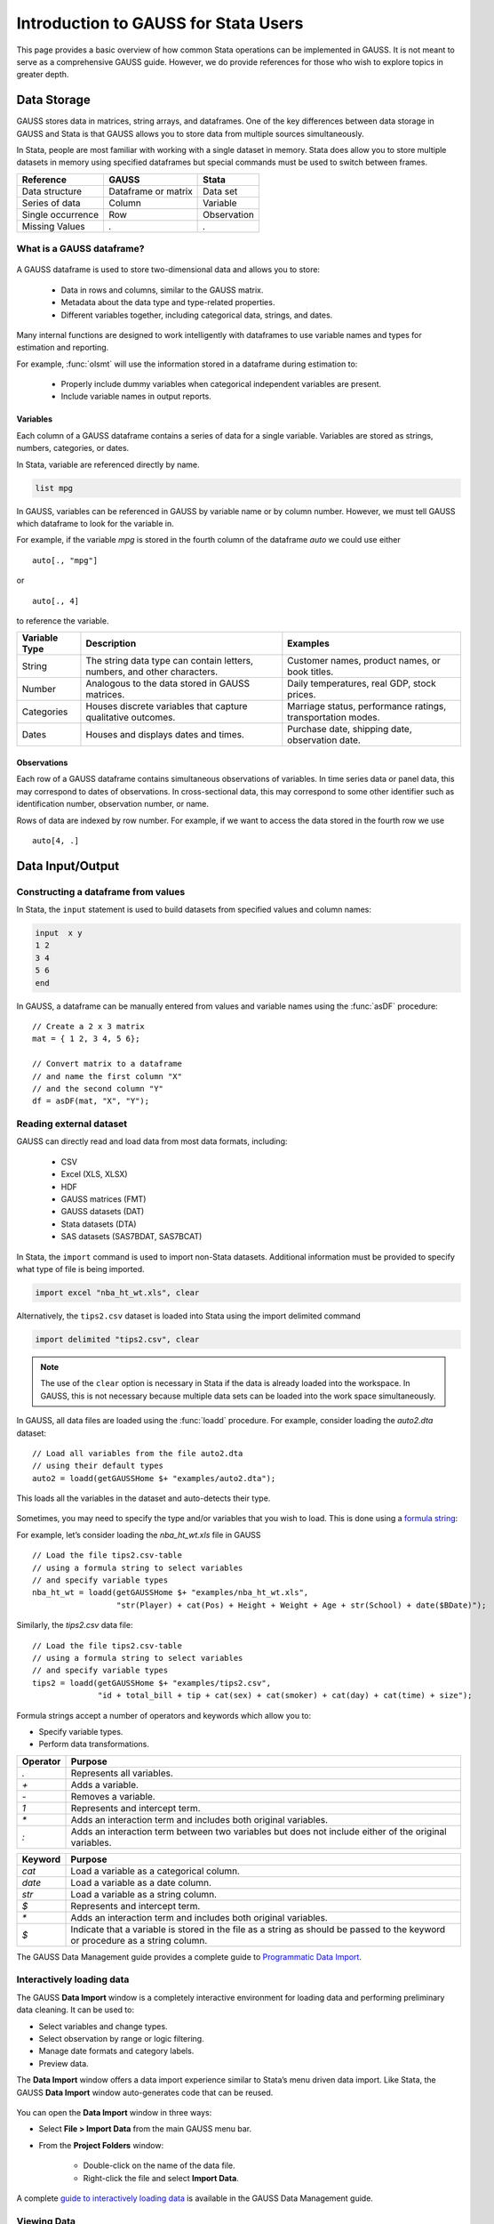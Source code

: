 Introduction to GAUSS for Stata Users
=======================================
This page provides a basic overview of how common Stata operations can be implemented in GAUSS. It is not meant to serve as a comprehensive GAUSS guide. However, we do provide references for those who wish to explore topics in greater depth.

Data Storage
-----------------------------------------------------------
GAUSS stores data in matrices, string arrays, and dataframes. One of the key differences between data storage in GAUSS and Stata is that GAUSS allows you to store data from multiple sources simultaneously.

In Stata, people are most familiar with working with a single dataset in memory. Stata does allow you to store multiple datasets in memory using specified dataframes but special commands must be used to switch between frames.

+--------------------+-----------------------+--------------------+
| Reference          | GAUSS                 | Stata              |
+====================+=======================+====================+
|Data structure      | Dataframe or matrix   | Data set           |
+--------------------+-----------------------+--------------------+
|Series of data      | Column                | Variable           |
+--------------------+-----------------------+--------------------+
|Single occurrence   | Row                   | Observation        |
+--------------------+-----------------------+--------------------+
|Missing Values      |  `.`                  |     `.`            |
+--------------------+-----------------------+--------------------+


What is a GAUSS dataframe?
++++++++++++++++++++++++++++++
.. figure:: _static/images/data-import-window-1.jpg
    :scale: 50%

A GAUSS dataframe is used to store two-dimensional data and allows you to store:

  * Data in rows and columns, similar to the GAUSS matrix.
  * Metadata about the data type and type-related properties.
  * Different variables together, including categorical data, strings, and dates.

Many internal functions are designed to work intelligently with dataframes to use variable names and types for estimation and reporting.

For example, :func:`olsmt` will use the information stored in a dataframe during estimation to:

  * Properly include dummy variables when categorical independent variables are present.
  * Include variable names in output reports.

Variables
^^^^^^^^^^^^^^^^
Each column of a GAUSS dataframe contains a series of data for a single variable. Variables are stored as strings, numbers, categories, or dates.

In Stata, variable are referenced directly by name.

.. code-block:: Stata

  list mpg

In GAUSS, variables can be referenced in GAUSS by variable name or by column number. However, we must tell GAUSS which dataframe to look for the variable in.

For example, if the variable `mpg` is stored in the fourth column of the dataframe `auto` we could use either

::

    auto[., "mpg"]

or

::

    auto[., 4]

to reference the variable.

+--------------------+---------------------------------------------+------------------------------------+
| Variable           | Description                                 | Examples                           |
| Type               |                                             |                                    |
+====================+=============================================+====================================+
|String              |The string data type can contain letters,    | Customer names, product names,     |
|                    |numbers, and other characters.               | or book titles.                    |
+--------------------+---------------------------------------------+------------------------------------+
|Number              |Analogous to the data stored in              | Daily temperatures, real GDP,      |
|                    |GAUSS matrices.                              | stock prices.                      |
+--------------------+---------------------------------------------+------------------------------------+
|Categories          |Houses discrete variables that capture       | Marriage status, performance       |
|                    |qualitative outcomes.                        | ratings, transportation modes.     |
+--------------------+---------------------------------------------+------------------------------------+
|Dates               |Houses and displays dates and times.         | Purchase date, shipping date,      |
|                    |                                             | observation date.                  |
+--------------------+---------------------------------------------+------------------------------------+

Observations
^^^^^^^^^^^^^^^^
Each row of a GAUSS dataframe contains simultaneous observations of variables. In time series data or panel data, this may correspond to dates of observations. In cross-sectional data, this may correspond to some other identifier such as identification number, observation number, or name.

Rows of data are indexed by row number. For example, if we want to access the data stored in the fourth row we use

::

  auto[4, .]

Data Input/Output
--------------------

Constructing a dataframe from values
+++++++++++++++++++++++++++++++++++++
In Stata, the ``input`` statement is used to build datasets from specified values and column names:

.. code-block:: Stata

  input  x y
  1 2
  3 4
  5 6
  end

In GAUSS, a dataframe can be manually entered from values and variable names using the :func:`asDF` procedure:

::

  // Create a 2 x 3 matrix
  mat = { 1 2, 3 4, 5 6};

  // Convert matrix to a dataframe
  // and name the first column "X"
  // and the second column "Y"
  df = asDF(mat, "X", "Y");

Reading external dataset
+++++++++++++++++++++++++++++++++++++
GAUSS can directly read and load data from most data formats, including:

  * CSV
  * Excel (XLS, XLSX)
  * HDF
  * GAUSS matrices (FMT)
  * GAUSS datasets (DAT)
  * Stata datasets (DTA)
  * SAS datasets (SAS7BDAT, SAS7BCAT)

In Stata, the ``import`` command is used to import non-Stata datasets. Additional information must be provided to specify what type of file is being imported.

.. code-block:: Stata

  import excel "nba_ht_wt.xls", clear

Alternatively, the ``tips2.csv`` dataset is loaded into Stata using the import delimited command

.. code-block:: Stata

  import delimited "tips2.csv", clear

.. note:: The use of the ``clear`` option is necessary in Stata if the data is already loaded into the workspace. In GAUSS, this is not necessary because multiple data sets can be loaded into the work space simultaneously.

In GAUSS, all data files are loaded using the :func:`loadd` procedure. For example, consider loading the `auto2.dta` dataset:

::

  // Load all variables from the file auto2.dta
  // using their default types
  auto2 = loadd(getGAUSSHome $+ "examples/auto2.dta");

This loads all the variables in the dataset and auto-detects their type.

.. figure:: _static/images/data-import-window-1.jpg
    :scale: 50%

Sometimes, you may need to specify the type and/or variables that you wish to load. This is done using a `formula string <https://www.aptech.com/resources/tutorials/formula-string-syntax/>`_:

For example, let’s consider loading the `nba_ht_wt.xls` file in GAUSS

::

    // Load the file tips2.csv-table
    // using a formula string to select variables
    // and specify variable types
    nba_ht_wt = loadd(getGAUSSHome $+ "examples/nba_ht_wt.xls",
                      "str(Player) + cat(Pos) + Height + Weight + Age + str(School) + date($BDate)");

Similarly, the `tips2.csv` data file:

::

    // Load the file tips2.csv-table
    // using a formula string to select variables
    // and specify variable types
    tips2 = loadd(getGAUSSHome $+ "examples/tips2.csv",
                  "id + total_bill + tip + cat(sex) + cat(smoker) + cat(day) + cat(time) + size");


Formula strings accept a number of operators and keywords which allow you to:

* Specify variable types.
* Perform data transformations.

+--------------------+---------------------------------------------+
|Operator            | Purpose                                     |
+====================+=============================================+
|      `.`           |Represents all variables.                    |
+--------------------+---------------------------------------------+
|      `+`           |Adds a variable.                             |
+--------------------+---------------------------------------------+
|      `-`           |Removes a variable.                          |
+--------------------+---------------------------------------------+
|      `1`           |Represents and intercept term.               |
+--------------------+---------------------------------------------+
|      `*`           |Adds an interaction term and includes both   |
|                    |original variables.                          |
+--------------------+---------------------------------------------+
|      `:`           |Adds an interaction term between two         |
|                    |variables but does not include either        |
|                    |of the original variables.                   |
+--------------------+---------------------------------------------+

+--------------------+---------------------------------------------+
|Keyword             | Purpose                                     |
+====================+=============================================+
|      `cat`         |Load a variable as a categorical column.     |
+--------------------+---------------------------------------------+
|      `date`        |Load a variable as a date column.            |
+--------------------+---------------------------------------------+
|      `str`         |Load a variable as a string column.          |
+--------------------+---------------------------------------------+
|      `$`           |Represents and intercept term.               |
+--------------------+---------------------------------------------+
|      `*`           |Adds an interaction term and includes both   |
|                    |original variables.                          |
+--------------------+---------------------------------------------+
|      `$`           |Indicate that a variable is stored in the    |
|                    |file as a string as should be passed to the  |
|                    |keyword or procedure as a string column.     |
+--------------------+---------------------------------------------+

The GAUSS Data Management guide provides a complete guide to `Programmatic Data Import <https://docs.aptech.com/gauss/data-management/programmatic-import.html#>`_.

Interactively loading data
+++++++++++++++++++++++++++++++++++++
The GAUSS **Data Import** window is a completely interactive environment for loading data and performing preliminary data cleaning. It can be used to:

* Select variables and change types.
* Select observation by range or logic filtering.
* Manage date formats and category labels.
* Preview data.

The **Data Import** window offers a data import experience similar to Stata’s menu driven data import. Like Stata, the GAUSS **Data Import** window auto-generates code that can be reused.

.. figure:: _static/images/data-import-code-generation.png
    :scale: 50%


You can open the **Data Import** window in three ways:

* Select **File > Import Data** from the main GAUSS menu bar.
* From the **Project Folders** window:

    * Double-click on the name of the data file.
    * Right-click the file and select **Import Data**.

A complete `guide to interactively loading data <https://docs.aptech.com/gauss/data-management/data-cleaning.html#interactive-data-cleaning>`_ is available in the GAUSS Data Management guide.

Viewing Data
+++++++++++++++++
Data can be viewed in GAUSS a number of ways:

* Using the **GAUSS Data Editor**.
.. figure:: _static/images/data-cleaning-open-symbol-editor-filter.jpg
    :scale: 50%
* Opening a floating **Symbols Editor** window using `Ctrl+E`.
* Printing data to the **Command Window**.

For a quick preview, portions of a dataframe can be printed directly to screen using indexing. For example, the first five rows the `auto` dataframe can be printed to screen by entering

::

  auto[1:5, .];

This is equivalent to using the ``list`` command in Stata

.. code-block:: Stata

  list 1/5

If we only wanted to view the first five rows of the variable `mpg` from the `auto` dataframe, we would use

::

  auto[1:5, "mpg"];

which is equivalent to

.. code-block:: Stata

  list mpg 1/5

Data Operations
--------------------

Indexing matrices
++++++++++++++++++++++
GAUSS uses square brackets ``[]`` for indexing matrices. The indices are listed row first, then column, with a comma separating the two. For example, to index the element in the 3rd row and 7th column of the matrix `x`, we use:

::

  x[3, 7];

To select a range of columns or rows with numeric indices, GAUSS uses the `:` operator:

::

  x[3:6, 7];

GAUSS also allows you to use variable names in a dataframe for indexing. As an example, if we want to access the 3rd observation of the variable `mpg` in the `auto` dataframe, we use:

::

  auto[3, "mpg"];

You can also select multiple variables using a space separated list:

::

  auto[3, "mpg" "make"];

Finally, GAUSS allows you index an entire column or row using the `.` operator. For example, to see all observations of the variable `mpg` in the `auto` dataframe, we use:

::

  auto[., "mpg"];

Operations on variables
+++++++++++++++++++++++++
In Stata, ``generate`` and ``replace`` are required to either transform existing variables or generate new variables using existing variables:

.. code-block:: Stata

  replace total_bill = total_bill - 2
  generate new_bill  = total_bill / 2

In GAUSS, these operations are performed using operators, with no additional command required. For example, GAUSS uses:

* The  ``-`` operator to subtract values.
* The ``/`` operator to divide values.
* The ``=`` to assign the new values to a storage location.

::

  // Subtract 2 from all observations of the
  // variable total_bill in the tips2 dataframe
  tips2[., "total_bill"] = tips2[., "total_bill"] - 2;

  // Divide all observations of the
  // variable total_bill in the tips2 dataframe
  // by 2
	tips2[., "new_bill"] = tips2[., "new_bill"]/2;


Matrix operations
+++++++++++++++++++
GAUSS is a matrix based language and matrix operations play a fundamental role in GAUSS computations.

**Common Matrix Operators**

+--------------------+-----------------------+-------------------------+
|Description         | GAUSS                 | Stata                   |
+====================+=======================+=========================+
|Matrix multiply     | `z = x * y;`          |   `matrix z = x*y`      |
+--------------------+-----------------------+-------------------------+
|Solve system of     | `b = y / x;`          |   `matrix b = y*inv(x)` |
|linear equations    |                       |                         |
+--------------------+-----------------------+-------------------------+
|Kronecker product   | `z = x .*. y;`        |   `matrix z = x#y`      |
+--------------------+-----------------------+-------------------------+
|Matrix transpose    |  `z = x';`            |   `matrix z = x’`       |
+--------------------+-----------------------+-------------------------+

When dealing with matrices, it is important to distinguish matrix operations from element-by-element operations. In Stata, element-by-element operations are specified with a colon ``:``. In GAUSS, element-by-element operations are specified by a dot ``.``.

**Element-by-element (ExE) Operators**

+---------------------------------+-----------------------+-------------------------+
|Description                      | GAUSS                 | Stata                   |
+=================================+=======================+=========================+
|Element-by-element multiply      | `z = x .* y;`         | `matrix z = x:*y`       |
+---------------------------------+-----------------------+-------------------------+
|Element-by-element divide        | `z = y ./ x;`         | `matrix z = y:/x`       |
+---------------------------------+-----------------------+-------------------------+
|Element-by-element exponentiation| `z = x .^ y;`         | `matrix z = x:^y`       |
+---------------------------------+-----------------------+-------------------------+
|Element-by-element addition      | `z = x + y;`          | `matrix z = x + y`      |
+---------------------------------+-----------------------+-------------------------+
|Element-by-element subtraction   | `z = x - y;`          | `matrix z = x - y`      |
+---------------------------------+-----------------------+-------------------------+

For a more in depth look at how matrix operation works in GAUSS you may want to review our blogs:

* `GAUSS Basics 3: Intro to Matrices <https://www.aptech.com/blog/gauss-basics-3-introduction-to-matrices/>`_
* `GAUSS Basics 4: Matrix Operations <https://www.aptech.com/blog/gauss-basics-4-matrix-operations/>`_
* `GAUSS Basics 5: Element by Element Conformability <https://www.aptech.com/blog/gauss-basics-5-element-by-element-conformability/>`_

Filtering
+++++++++++++++++++
In Stata, data is filtered using an ``if`` clause when using other commands. For example, to list all observations where `total_bill` is greater than 10 we use:

.. code-block:: Stata

  list if total_bill > 10

In GAUSS this can be done interactively with the **Data Management Tool**:
[IMAGE NEEDED HERE]

Programmatically this is done using the :func:`selif` procedure:

::

  // Select observations from the tips2 dataframe
  // where the total_bill variable is greater than 10
  tips2 = selif(tips2, tips2[., "total_bill"] .> 10);

More information about filtering data can be found in:

* The `Interactive Data Cleaning section <https://docs.aptech.com/gauss/data-management/data-cleaning.html#filtering-observations-of-a-dataframe>`_` of the Data Management Guide.
* `Preparing and Cleaning FRED data in GAUSS <https://www.aptech.com/blog/preparing-and-cleaning-data-fred-data-in-gauss/#filtering-dates>`_
* `Getting to Know Your Data with GAUSS 22 <https://www.aptech.com/blog/getting-to-know-your-data-with-gauss-22/>`_

Selection of data
+++++++++++++++++++
Stata allows you to select, drop, or rename columns using command line keywords:

.. code-block:: Stata

  keep sex total_bill tip

  drop sex

  rename total_bill total_bill_2

In GAUSS, the same can be done using the **Data Management Pane**
[NEED GIF HERE]


The corresponding GAUSS code is:

::

  // Keep only `total_bill", "tip" and "sex"
  tips2 = tips2[., "total_bill" "tip" "sex"];

  // Drop sex variable
  tips2 = delcols(tips2, "sex");

  // Rename variable "total_bill" to "total_bill_2"
  tips2 = dfname(tips2, "total_bill_2", "total_bill");

Sorting
++++++++++++++++
In Stata the ``sort`` command is used for sorting data:

.. code-block:: Stata

  sort sex total_bill

In GAUSS, this is done using :func:`sortc` for a single key variable and :func:`sortmc` for multiple key variables.

We can accomplish the same sorting as the Stata line above using:

::

  // Sort the tips2 dataframe
  // based on sex and total_bill
  // variables
  tips2 = sortmc(tips2, "sex"$|"total_bill");

Date Functionality
--------------------
GAUSS dataframes include a date data type which makes it convenient to read, format, and use dates in analysis.

Date variables can be loaded interactively using the **Data Import** window or programmatically using :func:`loadd` and the ``date`` keyword.

Creating usable dates from raw data
++++++++++++++++++++++++++++++++++++++
In Stata, dates are most often imported as strings from raw data. They must then be converted to usable date types using the ``date()`` function and a readable format is set using ``format``.

For example, when the `yellowstone.csv` dataset is imported into Stata, the variable date is a string variable
The `date` variable must be converted to a date type:

.. code-block:: Stata

	generate date_var = date(date, "YMD");

and the viewing format should be set

.. code-block:: Stata

	format date_var %d.

In GAUSS, dates can be directly read in as date variables using the :func:`loadd` procedure and the ``date`` keyword. The :func:`loadd` procedure automatically detects common date formats and doesn’t require a format specification unless a custom format is being used in the raw data:

::

  // Load the variable Visits, LowtTep, HighTemp and Date
  // from the file `yellowstone.csv`
  yellowstone = loadd("C:/gauss22/examples/yellowstone.csv", "Visits + LowtTemp + HighTemp + date($Date)");

[IMAGE OF LOADED DATA AND DATE VARIABLE]

Creating dates from existing strings
++++++++++++++++++++++++++++++++++++++
The GAUSS :func:`asDate` procedure works similarly to the Stata ``date()`` function and can be used to convert strings to dataframe dates.

For example, suppose we want to convert the string `"2002/10/01"` to a date in Stata:

.. code-block:: Stata

  generate date_var = date("2002/10/01", "YMD")

When we do this in Stata the data is displayed in the date numeric format and we have to use the ``format`` command to change the display format:

.. code-block:: Stata

	format date_var %d

In GAUSS, this is done using the :func:`asDate` procedure and a specified ``fmt`` string:

::

  // Convert string date "2002/10/01" to
  // date variable
	date_var = asDate("2002/10/01", "%Y/%m/%d");

Changing the display format
++++++++++++++++++++++++++++++++++++++
Once a date variable has been imported or created, the display format can be specified either interactively using the GAUSS **Data Management Tool**:
[NEED IMAGE HERE]

or programmatically using :func:`asDate`:

::

  // Convert `Date` variable from string variable
  // to date variable
  yellowstone =  asdate(yellowstone, "%b-%d-%Y", "Date");

String Processing
-------------------

Finding the length of a string
+++++++++++++++++++++++++++++++
The ``strlen()`` and ``ustrlen()`` functions are used in Stata to find the length of strings:

.. code-block:: Stata

  generate strlen_time = strlen(time)
  generate ustrlen_time = ustrlen(time)

GAUSS also uses a :func:`strlen()` procedure to find string lengths:

::

  // Find length of all observations
  // of the variable `time` in the
  // tips2 dataframe
	strlen_time = strlen(tips2[., "time"]);

Finding the position of a substring
+++++++++++++++++++++++++++++++++++++++

Finding the position of strings can be useful for data searching and cleaning. In Stata, the ``strpos()`` function allows you to find the location of a specified substring within another string:

.. code-block:: Stata

  generate str_position = strpos(sex, "ale")

In GAUSS, this is done using the :func:`strindx()` or :func:`strrindx()` procedures. The :func:`strindx()` procedure searches from the beginning of the string and the :func:`strrindx()` procedure searches from the end of the string.

The functions require three inputs:

*  *where* (string or scalar) – the data to be searched.
*  *what* (string or scalar) – the substring to be searched for in *where*.
*  *start* (scalar) – the starting point of the search in *where* for an occurrence of *what*.

For example:

::

  // Find the location of the substring `ale`
  // in the variable `sex` in the tips2 dataframe
  str_pos = strindx(tips2[., "sex"], "ale", 1);

  // Display the first 10 observations of
  // all variables in `str_pos`
  str_pos[1:10, .];


  	4.00000
    4.00000
   	4.00000
   	4.00000
   	4.00000
   	4.00000
   	4.00000
   	4.00000
    4.00000
   	4.00000

Extracting a substring by position
++++++++++++++++++++++++++++++++++++
In Stata, the ``substr()`` function is used to extract substrings from a string. The ``substr()`` function uses position and string length to specify which substring to extract:

.. code-block:: Stata

  generate short_sex = substr(sex, 1, 1)

The same thing can be done in GAUSS using the :func:`strsect()`:

::

  // Extract first letter from
  // the variable `sex` in the
  // tips2 dataframe
  short_sex = strsect(tips2[., "sex"], 1, 1);
  short_sex[1:5, .];

  sex
  F
  M
  M
  M
  F

Extracting words
++++++++++++++++++
Stata allows you to extract the nth word from a string using the :func:`word()` function. For example, to consider if we wish to separate the first and last names from a name into two variables.

.. code-block:: Stata

  clear
  input str20 name
  "John Smith"
  "Jane Cook"
  end

  generate first_name = word(name, 1)
  generate last_name = word(name, -1)


While GAUSS doesn’t have an exactly analogous function, this can be done fairly easily using the :func:`strsplit` procedure.

The :func:`strsplit` procedure splits the string using an optional specified separator. If no separator is provided, :func:`strsplit` separates strings based on spaces.

For example:

::

  // Generate string array of names
  string name = {"John Smith", "Jane Cook"};

  // Split into two strings
  // and name variables `first_name` and `last_name`
  name_split = asDF(strsplit(name), "first_name", "last_name");

[IMAGE HERE OF NAME SPLIT VARIABLES IN DATA EDITOR]

If the original name data has first, middle, and last names, all separate by spaces, then :func:`strsplit` will split the strings into three columns:

::

  // Generate string array of names
  string full_name = {"John Robert Smith", "Jane Elizabeth Cook"}

  // Split into three strings
  // and name variables `first_name`, "middle_name", and `last_name`
  name_split = asDF(strsplit(full_name), "first_name", "middle_name", "last_name");

[IMAGE HERE OF NEW NAME SPLIT]

Finally, suppose our names are separated by commas instead of spaces:

::

  // Generate string array of names
  string name = {"Smith,John", "Cook,Jane"};

  // Split into two strings using "," as a separator
  // and name variables `first_name` and `last_name`
  name_split = asDF(strsplit(name, ","), "first_name", "last_name");

Changing case
++++++++++++++++++++
GAUSS uses the upper and lower proc to change all letters in strings to uppercase and lowercase, respectively.

For example:

::

  // Change time variable in tips2 to all uppercase
  tips2[., "time"] = upper[tips2[., "time"];

  // Change sex variable in tips2 to all lowercase
  tips2[., "sex"] = lower[tips2[., "sex"];

This compares to the ``strupper()`` and ``strlower()`` functions in Stata, which change all letters in a string to uppercase and lowercase, respectively.

.. code-block:: Stata

	generate upper_time = strupper(time)
	generate lower_sex = strlower(sex)

Missing values
++++++++++++++++
Missing values are represented by the same dot, ``.``, notation in both Stata and GAUSS.

This notation can be used for filtering data Stata:

.. code-block:: Stata

  * Keep missing values
  list if value_x == .

  * Keep non-missing values
  list if value_x != .

In GAUSS filtering for missing values is done using the ``error(0)`` code:

::

  // Keep missing values
  data = selif(data, data[., "x"] .= error(0));

  // Keep non-missing values
  data = selif(data, data[., "x"] .!= error(0));


Counting missing values
++++++++++++++++++++++++++
In Stata, missing value of individual variables can be counted using the ``count`` command. This command works with a logical statement specifying what condition is to be counted:

.. code-block:: Stata

  count if time == .

In GAUSS, missing values are counted as part of the descriptive statistics using :func:`dstatmt`:

::

  	// Get descriptive statistics
    call dstatmt(tips2);

This returns

::

  -------------------------------------------------------------------------------------------
  Variable           Mean     Std Dev      Variance     Minimum     Maximum     Valid Missing
  -------------------------------------------------------------------------------------------

  id                123.1       71.31          5085           1         245       247    0
  total_bill        19.78       8.849         78.31        3.07       50.81       247    0
  tip               2.995       1.378         1.898           1          10       247    0
  sex               -----       -----         -----      Female        Male       247    0
  smoker            -----       -----         -----          No         Yes       247    0
  day               -----       -----         -----         Fri        Thur       247    0
  time              -----       -----         -----      Dinner       Lunch       247    0
  size              2.567      0.9471        0.8969           1           6       247    0

Removing missing values
++++++++++++++++++++++++
GAUSS provides two options for removing missing values from a matrix:

* The :func:`packr()` procedure removes all rows from a matrix that contain any missing values.
* The :func:`delif()` procedure removes all rows which meet a particular condition.

::

  // Create matrix
  a = { 1 .,
      . 4,
      5 6 };

  // Remove all rows with a missing value
  print packr(a);

will return

::

    5 6

Conversely

::

  // Create matrix
  a = { 1 .,
      . 4,
      5 6 };

  // Remove all rows with a missing value
  // in the second column
  print delif(a, a[., 2] .== error(0) );

will only delete rows with a missing value in the second column

::

  . 4
  5 6

Replacing missing values
++++++++++++++++++++++++++
GAUSS also provides two functions for replacing missing values:

* The :func:`missrv` function.
* The :func:`impute` function.

The :func:`missrv`  function replaces all missing values in a matrix with a user-specified value

::

  a = { 1 .,
      . 4,
      5 6 };

  // Replace all missing values with -999
  print missrv(a, -999);

returns

::

	    1 -999
       -999    4
   	  5    6

This is similar to using the replace variable in Stata

.. code-block:: Stata

	replace a = -999 if a >= .

The ::func:`impute()`` procedure replaces missing values in the columns of a matrix using a specified imputation method.
The procedure offers six potential methods for imputation:

* ``"mean"`` - replaces missing values with the mean of the column.
* ``"median"`` - replaces missing values with the median of the column.
* ``"mode"`` - replace missing values with the mode of the column.
* ``"pmm"`` - replaces missing values using predictive mean matching.
* ``"lrd"`` - replace missing values using local residual draws.
* ``"predict"`` - replace missing values using linear regression prediction.

More details about dealing with missing values are available in:

* `The Introduction to Handling Missing Values blog. <https://www.aptech.com/blog/introduction-to-handling-missing-values/>`_
* `The Data Cleaning section <https://docs.aptech.com/gauss/data-management/data-cleaning.html#counting-missing-variables>`_ of the GAUSS Data Management Guide.

Merging
----------------
In Stata merging:

* Is performed using the ``merge`` command.
* Is done using a dataset in memory and a data file on disk.
* Keeps all data from the data in memory and the `using` data.
* Creates a ``_merge`` variable indicating if the data point from the original data, the `using` data, or the intersection of the two.
* Allows for one-to-one, one-to-many, many-to-one, and many-to-many joining operations.

In GAUSS merging:

* Is done using the :func:`outerJoin` or :func:`innerJoin` procedures.
* Is done completely with data in memory.
* The :func:`innerJoin` function only keeps matching observations.
* The :func:`outerJoin` function keeps observations either from both data sources or the left-hand data source.
* Allows for one-to-one, one-to-many, many-to-one, and many-to-many joining operations.

As a first example, let’s consider two dataframes. The first contains `ID` and `Age`:

::

	ID       Age
	John     22
	Mary     18
  Susan     34
  Connie      45

The second contains ``ID`` and ``Occupation``:

::

  ID			  Occupation
  John 			Teacher
  Mary 			Surgeon
  Susan			Developer
  Tyler	    Nurse

In Stata, we merge these using ``merge()``:

.. code-block:: Stata

  * Create and save the age dataset
  clear
  input str10 ID
  John Doe
  Mary Jane
  Susan Smith
  Connie Lee
  end

  input age
  22
  18
  34
  45
  end
  save df1.dta

  * Now create occupation data
  * and keep in memory
  clear
  input str10 ID
  John
  Mary
  Susan
  Tyler
  end

  input occupation
  Teacher
  Surgeon
  Developer
  Nurse
  end

  merge 1:1 ID using df1

  [IMAGE HERE]

We can do the same in GAUSS using :func:`outerJoin`:

::

  // Create ID strings
  string ID1 = {"John", "Mary", "Susan", "Connie"};
  string ID2 = {"John", "Mary", "Susan", "Tyler"};

  // Create age vector
  age = {22, 18, 34, 45};

  // Create occupation string
  let string Occupation = { "Teacher", "Surgeon", "Developer", "Nurse" };

  // Create first df
  df1 = asDF(ID, "ID") ~ asDF(age, "Age");

  // Create second df
  df2 = asDF(ID2, "ID") ~ asDF(Occupation, "Occupation");

  // Merge dataframes
  df3 = outerJoin(df2, "ID", df1, "ID", "full");

The `df3` dataframe contains:

::

  ID        Occupation              Age
  John          Teacher        22.000000
  Mary          Surgeon        18.000000
  Susan       Developer        34.000000
  Tyler           Nurse                .
  Connie              .        45.000000

The `df3` dataframe contains all observations from both the `df1` and `df2` dataframes, even if they aren't matched, because we included the ``"full"`` option.

If we just wanted to keep the matches to the keys from the `df2` dataframe we would exclude the ``"full"`` option:

::

  // Merge dataframes
  df3 = outerJoin(df2, "ID", df1, "ID");

Now ``df3`` includes:

::

  ID       Occupation              Age
  John          Teacher        22.000000
  Mary          Surgeon        18.000000
  Susan        Developer       34.000000
  Tyler            Nurse               .
